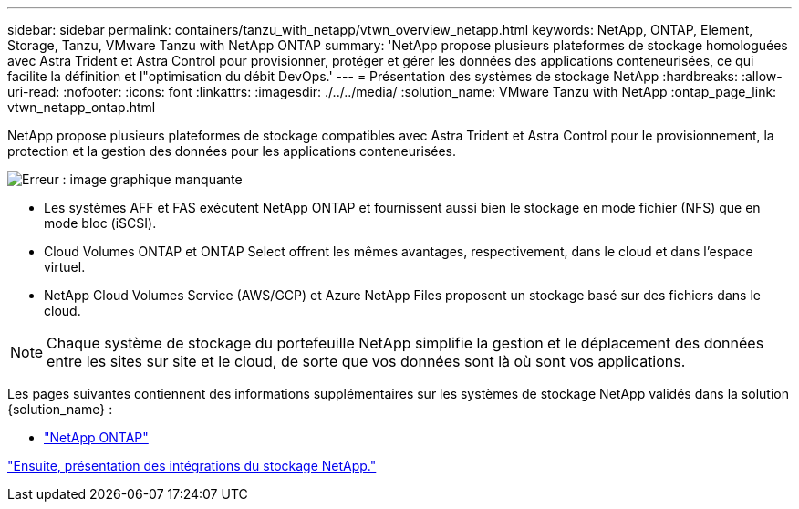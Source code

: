 ---
sidebar: sidebar 
permalink: containers/tanzu_with_netapp/vtwn_overview_netapp.html 
keywords: NetApp, ONTAP, Element, Storage, Tanzu, VMware Tanzu with NetApp ONTAP 
summary: 'NetApp propose plusieurs plateformes de stockage homologuées avec Astra Trident et Astra Control pour provisionner, protéger et gérer les données des applications conteneurisées, ce qui facilite la définition et l"optimisation du débit DevOps.' 
---
= Présentation des systèmes de stockage NetApp
:hardbreaks:
:allow-uri-read: 
:nofooter: 
:icons: font
:linkattrs: 
:imagesdir: ./../../media/
:solution_name: VMware Tanzu with NetApp
:ontap_page_link: vtwn_netapp_ontap.html


[role="normal"]
NetApp propose plusieurs plateformes de stockage compatibles avec Astra Trident et Astra Control pour le provisionnement, la protection et la gestion des données pour les applications conteneurisées.

image:redhat_openshift_image43.png["Erreur : image graphique manquante"]

* Les systèmes AFF et FAS exécutent NetApp ONTAP et fournissent aussi bien le stockage en mode fichier (NFS) que en mode bloc (iSCSI).
* Cloud Volumes ONTAP et ONTAP Select offrent les mêmes avantages, respectivement, dans le cloud et dans l'espace virtuel.
* NetApp Cloud Volumes Service (AWS/GCP) et Azure NetApp Files proposent un stockage basé sur des fichiers dans le cloud.



NOTE: Chaque système de stockage du portefeuille NetApp simplifie la gestion et le déplacement des données entre les sites sur site et le cloud, de sorte que vos données sont là où sont vos applications.

Les pages suivantes contiennent des informations supplémentaires sur les systèmes de stockage NetApp validés dans la solution {solution_name} :

* link:vtwn_netapp_ontap.html["NetApp ONTAP"]


link:vtwn_overview_storint.html["Ensuite, présentation des intégrations du stockage NetApp."]
